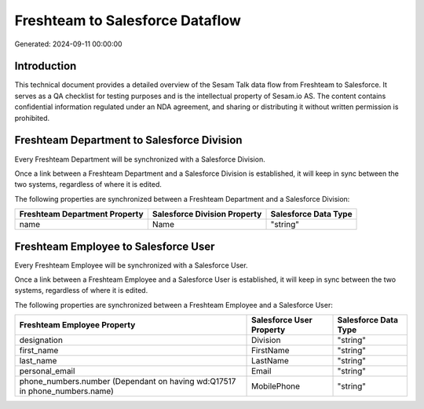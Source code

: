 ================================
Freshteam to Salesforce Dataflow
================================

Generated: 2024-09-11 00:00:00

Introduction
------------

This technical document provides a detailed overview of the Sesam Talk data flow from Freshteam to Salesforce. It serves as a QA checklist for testing purposes and is the intellectual property of Sesam.io AS. The content contains confidential information regulated under an NDA agreement, and sharing or distributing it without written permission is prohibited.

Freshteam Department to Salesforce Division
-------------------------------------------
Every Freshteam Department will be synchronized with a Salesforce Division.

Once a link between a Freshteam Department and a Salesforce Division is established, it will keep in sync between the two systems, regardless of where it is edited.

The following properties are synchronized between a Freshteam Department and a Salesforce Division:

.. list-table::
   :header-rows: 1

   * - Freshteam Department Property
     - Salesforce Division Property
     - Salesforce Data Type
   * - name
     - Name
     - "string"


Freshteam Employee to Salesforce User
-------------------------------------
Every Freshteam Employee will be synchronized with a Salesforce User.

Once a link between a Freshteam Employee and a Salesforce User is established, it will keep in sync between the two systems, regardless of where it is edited.

The following properties are synchronized between a Freshteam Employee and a Salesforce User:

.. list-table::
   :header-rows: 1

   * - Freshteam Employee Property
     - Salesforce User Property
     - Salesforce Data Type
   * - designation
     - Division
     - "string"
   * - first_name
     - FirstName
     - "string"
   * - last_name
     - LastName
     - "string"
   * - personal_email
     - Email
     - "string"
   * - phone_numbers.number (Dependant on having wd:Q17517 in phone_numbers.name)
     - MobilePhone
     - "string"

